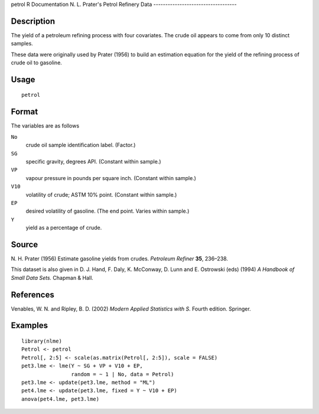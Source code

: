 petrol
R Documentation
N. L. Prater's Petrol Refinery Data
-----------------------------------

Description
~~~~~~~~~~~

The yield of a petroleum refining process with four covariates. The
crude oil appears to come from only 10 distinct samples.

These data were originally used by Prater (1956) to build an
estimation equation for the yield of the refining process of crude
oil to gasoline.

Usage
~~~~~

::

    petrol

Format
~~~~~~

The variables are as follows

``No``
    crude oil sample identification label. (Factor.)

``SG``
    specific gravity, degrees API. (Constant within sample.)

``VP``
    vapour pressure in pounds per square inch. (Constant within
    sample.)

``V10``
    volatility of crude; ASTM 10% point. (Constant within sample.)

``EP``
    desired volatility of gasoline. (The end point. Varies within
    sample.)

``Y``
    yield as a percentage of crude.


Source
~~~~~~

N. H. Prater (1956) Estimate gasoline yields from crudes.
*Petroleum Refiner* **35**, 236–238.

This dataset is also given in D. J. Hand, F. Daly, K. McConway, D.
Lunn and E. Ostrowski (eds) (1994) *A Handbook of Small Data Sets.*
Chapman & Hall.

References
~~~~~~~~~~

Venables, W. N. and Ripley, B. D. (2002)
*Modern Applied Statistics with S.* Fourth edition. Springer.

Examples
~~~~~~~~

::

    library(nlme)
    Petrol <- petrol
    Petrol[, 2:5] <- scale(as.matrix(Petrol[, 2:5]), scale = FALSE)
    pet3.lme <- lme(Y ~ SG + VP + V10 + EP,
                    random = ~ 1 | No, data = Petrol)
    pet3.lme <- update(pet3.lme, method = "ML")
    pet4.lme <- update(pet3.lme, fixed = Y ~ V10 + EP)
    anova(pet4.lme, pet3.lme)



